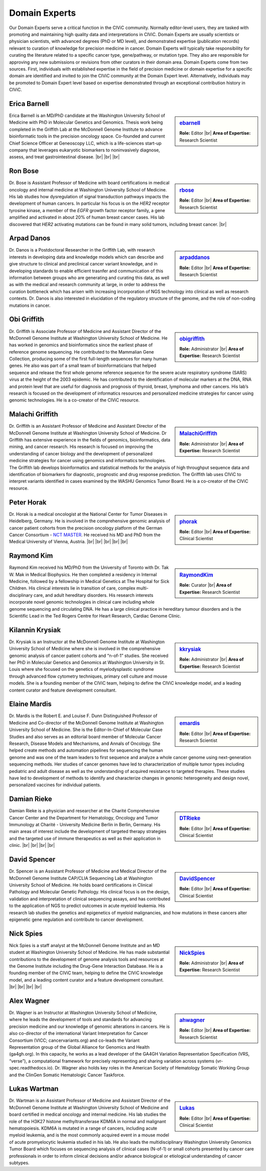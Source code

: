 Domain Experts
==============

Our Domain Experts serve a critical function in the CIViC community. Normally editor-level users, they are tasked with promoting and maintaining high quality data and interpretations in CIViC. Domain Experts are usually scientists or physician scientists, with advanced degrees (PhD or MD level), and demonstrated expertise (publication records) relevant to curation of knowledge for precision medicine in cancer. Domain Experts will typically take responsibility for curating the literature related to a specific cancer type, gene/pathway, or mutation type. They also are responsible for approving any new submissions or revisions from other curators in their domain area. Domain Experts come from two sources. First, individuals with established expertise in the field of precision medicine or domain expertise for a specific domain are identified and invited to join the CIViC community at the Domain Expert level. Alternatively, individuals may be promoted to Domain Expert level based on expertise demonstrated through an exceptional contribution history in CIViC.

Erica Barnell
-------------
.. sidebar:: `ebarnell <https://civicdb.org/users/179/profile>`_

   .. image:: https://secure.gravatar.com/avatar/b9800d871c67538acd31728e8f509c80.png?d=identicon&r=pg&s=128
      :target: https://civicdb.org/users/179/profile

   **Role:** Editor |br|
   **Area of Expertise:** Research Scientist

Erica Barnell is an MD/PhD candidate at the Washington University School of Medicine with PhD in Molecular Genetics and Genomics. Thesis work being completed in the Griffith Lab at the McDonnell Genome Institute to advance bioinformatic tools in the precision oncology space. Co-founded and current Chief Science Officer at Geneoscopy LLC, which is a life-sciences start-up company that leverages eukaryotic biomarkers to noninvasively diagnose, assess, and treat gastrointestinal disease.
|br|
|br|
|br|

Ron Bose
--------
.. sidebar:: `rbose <https://civicdb.org/users/141/profile>`_

   .. image:: https://secure.gravatar.com/avatar/b13128b21f2e3357ec9ea26c2c94b1b9.png?d=identicon&r=pg&s=128
      :target: https://civicdb.org/users/141/profile
               
   **Role:** Editor |br|
   **Area of Expertise:** Research Scientist

Dr. Bose is Assistant Professor of Medicine with board certifications in medical oncology and internal medicine at Washington University School of Medicine. His lab studies how dysregulation of signal transduction pathways impacts the development of human cancers. In particular his focus is on the *HER2* receptor tyrosine kinase, a member of the *EGFR* growth factor receptor family, a gene amplified and activated in about 20% of human breast cancer cases. His lab discovered that *HER2* activating mutations can be found in many solid tumors, including breast cancer.
|br|

Arpad Danos
-----------
.. sidebar:: `arpaddanos <https://civicdb.org/users/110/profile>`_

   .. image:: https://secure.gravatar.com/avatar/45c2db32371a9f86e1f6190f57758d77.png?d=identicon&r=pg&s=128
      :target: https://civicdb.org/users/110/profile

   **Role:** Editor |br|
   **Area of Expertise:** Research Scientist

Dr. Danos is a Postdoctoral Researcher in the Griffith Lab, with research interests in developing data and knowledge models which can describe and give structure to clinical and preclinical cancer variant knowledge, and in developing standards to enable efficient trasnfer and communication of this information between groups who are generating and curating this data, as well as with the medical and research community at large, in order to address the curation bottleneck which has arisen with increasing incorporation of NGS technology into clinical as well as research contexts. Dr. Danos is also interested in elucidation of the regulatory structure of the genome, and the role of non-coding mutations in cancer.

Obi Griffith
------------
.. sidebar:: `obigriffith <https://civicdb.org/users/3/profile>`_

   .. image:: https://secure.gravatar.com/avatar/4c468e9a95d6135e02eb66ee5f2fb574.png?d=identicon&r=pg&s=128
      :target: https://civicdb.org/users/3/profile

   **Role:** Administrator |br|
   **Area of Expertise:** Research Scientist

Dr. Griffith is Associate Professor of Medicine and Assistant Director of the McDonnell Genome Institute at Washington University School of Medicine. He has worked in genomics and bioinformatics since the earliest phase of reference genome sequencing. He contributed to the Mammalian Gene Collection, producing some of the first full-length sequences for many human genes. He also was part of a small team of bioinformaticians that helped sequence and release the first whole genome reference sequence for the severe acute respiratory syndrome (SARS) virus at the height of the 2003 epidemic. He has contributed to the identification of molecular markers at the DNA, RNA and protein level that are useful for diagnosis and prognosis of thyroid, breast, lymphoma and other cancers. His lab’s research is focused on the development of informatics resources and personalized medicine strategies for cancer using genomic technologies. He is a co-creator of the CIViC resource.

Malachi Griffith
----------------
.. sidebar:: `MalachiGriffith <http://127.0.0.1:3001/users/15/profile>`_

   .. image:: https://secure.gravatar.com/avatar/a4d9fc3b05d58cf3d3ba51dc30bb61d6.png?d=identicon&r=pg&s=128
      :target: http://127.0.0.1:3001/users/15/profile

   **Role:** Administrator |br|
   **Area of Expertise:** Research Scientist

Dr. Griffith is an Assistant Professor of Medicine and Assistant Director of the McDonnell Genome Institute at Washington University School of Medicine. Dr Griffith has extensive experience in the fields of genomics, bioinformatics, data mining, and cancer research. His research is focused on improving the understanding of cancer biology and the development of personalized medicine strategies for cancer using genomics and informatics technologies. The Griffith lab develops bioinformatics and statistical methods for the analysis of high throughput sequence data and identification of biomarkers for diagnostic, prognostic and drug response prediction. The Griffith lab uses CIViC to interpret variants identified in cases examined by the WASHU Genomics Tumor Board. He is a co-creator of the CIViC resource.

Peter Horak
-----------
.. sidebar:: `phorak <https://civicdb.org/users/208/profile>`_

   .. image:: https://secure.gravatar.com/avatar/57b08a4629b36eaa6e397d0a8b2d19b9.png?d=identicon&r=pg&s=128
      :target: https://civicdb.org/users/208/profile

   **Role:** Editor |br|
   **Area of Expertise:** Clinical Scientist

Dr. Horak is a medical oncologist at the National Center for Tumor Diseases in Heidelberg, Germany. He is involved in the comprehensive genomic analysis of cancer patient cohorts from the precision oncology platform of the German Cancer Consortium - `NCT MASTER <https://www.nct-heidelberg.de/forschung/nct-master.html>`__. He received his MD and PhD from the Medical University of Vienna, Austria.
|br|
|br|
|br|
|br|
|br|

Raymond Kim
-----------
.. sidebar:: `RaymondKim <https://civicdb.org/users/739/profile>`_

   .. image:: https://secure.gravatar.com/avatar/226aab717bc7e668602badd2465a8753.png?d=identicon&r=pg&s=128
      :target: https://civicdb.org/users/739/profile

   **Role:** Curator |br|
   **Area of Expertise:** Research Scientist

Raymond Kim received his MD/PhD from the University of Toronto with Dr. Tak W. Mak in Medical Biophysics. He then completed a residency in Internal Medicine, followed by a fellowship in Medical Genetics at The Hospital for Sick Children. His clinical interests lie in transition of care, complex multi-disciplinary care, and adult hereditary disorders. His research interests incorporate novel genomic technologies in clinical care including whole genome sequencing and circulating DNA. He has a large clinical practice in hereditary tumour disorders and is the Scientific Lead in the Ted Rogers Centre for Heart Research, Cardiac Genome Clinic.

Kilannin Krysiak
----------------
.. sidebar:: `kkrysiak <https://civicdb.org/users/6/profile>`_

   .. image:: https://secure.gravatar.com/avatar/17180f9afc9f7f04fff97197c1ee5cb6.png?d=identicon&r=pg&s=128
      :target: https://civicdb.org/users/6/profile

   **Role:** Administrator |br|
   **Area of Expertise:** Research Scientist

Dr. Krysiak is an Instructor at the McDonnell Genome Institute at Washington University School of Medicine where she is involved in the comprehensive genomic analysis of cancer patient cohorts and “n-of-1” studies. She received her PhD in Molecular Genetics and Genomics at Washington University in St. Louis where she focused on the genetics of myelodysplastic syndrome through advanced flow cytometry techniques, primary cell culture and mouse models. She is a founding member of the CIViC team, helping to define the CIViC knowledge model, and a leading content curator and feature development consultant.

Elaine Mardis
-------------
.. sidebar:: `emardis <https://civicdb.org/users/133/profile>`_

   .. image:: https://secure.gravatar.com/avatar/8b3aea84db5c3249155a77168df89db6.png?d=identicon&r=pg&s=128
      :target: https://civicdb.org/users/133/profile

   **Role:** Editor |br|
   **Area of Expertise:** Research Scientist

Dr. Mardis is the Robert E. and Louise F. Dunn Distinguished Professor of Medicine and Co-director of the McDonnell Genome Institute at Washington University School of Medicine. She is the Editor-In-Chief of Molecular Case Studies and also serves as an editorial board member of Molecular Cancer Research, Disease Models and Mechanisms, and Annals of Oncology. She helped create methods and automation pipelines for sequencing the human genome and was one of the team leaders to first sequence and analyze a whole cancer genome using next-generation sequencing methods. Her studies of cancer genomes have led to characterization of multiple tumor types including pediatric and adult disease as well as the understanding of acquired resistance to targeted therapies. These studies have led to development of methods to identify and characterize changes in genomic heterogeneity and design novel, personalized vaccines for individual patients.

Damian Rieke
------------
.. sidebar:: `DTRieke <https://civicdb.org/users/100/profile>`_

   .. image:: https://secure.gravatar.com/avatar/baaffa3938cc82f434ca5561e34d3de9.png?d=identicon&r=pg&s=128
      :target: https://civicdb.org/users/100/profile

   **Role:** Editor |br|
   **Area of Expertise:** Clinical Scientist

Damian Rieke is a physician and researcher at the Charité Comprehensive Cancer Center and the Department for Hematology, Oncology and Tumor Immunology at Charité - University Medicine Berlin in Berlin, Germany. His main areas of interest include the development of targeted therapy strategies and the targeted use of immune therapeutics as well as their application in clinic.
|br|
|br|
|br|
|br|

David Spencer
-------------
.. sidebar:: `DavidSpencer <https://civicdb.org/users/135/profile>`_

   .. image:: https://secure.gravatar.com/avatar/d3b984a1f2f5746013d24803a8dbf6ba.png?d=identicon&r=pg&s=128
      :target: https://civicdb.org/users/135/profile

   **Role:** Editor |br|
   **Area of Expertise:** Clinical Scientist

Dr. Spencer is an Assistant Professor of Medicine and Medical Director of the McDonnell Genome Institute CAP/CLIA Sequencing Lab at Washington University School of Medicine. He holds board certifications in Clinical Pathology and Molecular Genetic Pathology. His clinical focus is on the design, validation and interpretation of clinical sequencing assays, and has contributed to the application of NGS to predict outcomes in acute myeloid leukemia. His research lab studies the genetics and epigenetics of myeloid malignancies, and how mutations in these cancers alter epigenetic gene regulation and contribute to cancer development.

Nick Spies
----------
.. sidebar:: `NickSpies <https://civicdb.org/users/41/profile>`_

   .. image:: https://secure.gravatar.com/avatar/3376aeb8439c5ab3e5d72fa2eeed39e5.png?d=identicon&r=pg&s=128
      :target: https://civicdb.org/users/41/profile

   **Role:** Administrator |br|
   **Area of Expertise:** Research Scientist

Nick Spies is a staff analyst at the McDonnell Genome Institute and an MD student at Washington University School of Medicine. He has made substantial contributions to the development of genome analysis tools and resources at the Genome Institute including the Drug-Gene Interaction Database. He is a founding member of the CIViC team, helping to define the CIViC knowledge model, and a leading content curator and a feature development consultant.
|br|
|br|
|br|
|br|

Alex Wagner
-----------
.. sidebar:: `ahwagner <https://civicdb.org/users/7/profile>`_

   .. image:: https://secure.gravatar.com/avatar/5a72d8047067d33487a78092f3bbb09e.png?d=identicon&r=pg&s=128
      :target: https://civicdb.org/users/7/profile

   **Role:** Editor |br|
   **Area of Expertise:** Research Scientist

Dr. Wagner is an Instructor at Washington University School of Medicine, where he leads the development of tools and standards for advancing precision medicine and our knowledge of genomic alterations in cancers. He is also co-director of the international Variant Interpretation for Cancer Consortium (VICC; cancervariants.org) and co-leads the Variant Representation group of the Global Alliance for Genomics and Health (ga4gh.org). In this capacity, he works as a lead developer of the GA4GH Variation Representation Specification (VRS, “verse”), a computational framework for precisely representing and sharing variation across systems (vr-spec.readthedocs.io). Dr. Wagner also holds key roles in the American Society of Hematology Somatic Working Group and the ClinGen Somatic Hematologic Cancer Taskforce.

Lukas Wartman
-------------
.. sidebar:: `Lukas <https://civicdb.org/users/169/profile>`_

   .. image:: https://secure.gravatar.com/avatar/3df36e7f47fba8ef2e3766a0f7edee7f.png?d=identicon&r=pg&s=128
      :target: https://civicdb.org/users/169/profile

   **Role:** Editor |br|
   **Area of Expertise:** Clinical Scientist

Dr. Wartman is an Assistant Professor of Medicine and Assistant Director of the McDonnell Genome Institute at Washington University School of Medicine and board certified in medical oncology and internal medicine. His lab studies the role of the H3K27 histone methyltransferase KDM6A in normal and malignant hematopoiesis. KDM6A is mutated in a range of cancers, including acute myeloid leukemia, and is the most commonly acquired event in a mouse model of acute promyelocytic leukemia studied in his lab. He also leads the multidisciplinary Washington University Genomics Tumor Board which focuses on sequencing analysis of clinical cases (N-of-1) or small cohorts presented by cancer care professionals in order to inform clinical decisions and/or advance biological or etiological understanding of cancer subtypes.

.. |br| raw:: html

   <br />
